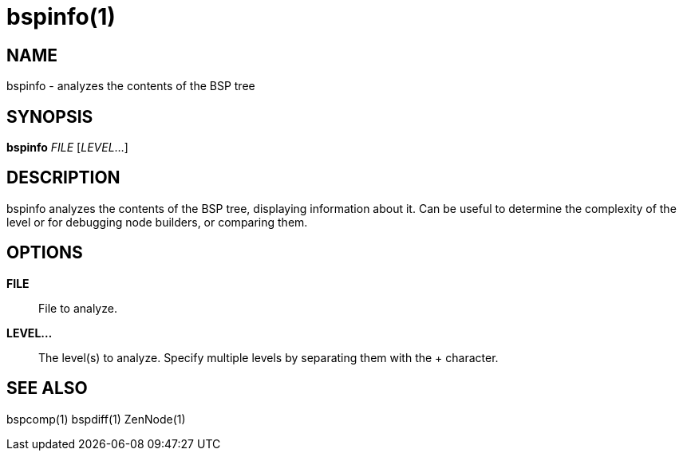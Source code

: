 bspinfo(1)
==========

NAME
----
bspinfo - analyzes the contents of the BSP tree

SYNOPSIS
--------
*bspinfo* 'FILE' ['LEVEL'...]

DESCRIPTION
-----------
bspinfo analyzes the contents of the BSP tree, displaying information
about it.  Can be useful to determine the complexity of the level or
for debugging node builders, or comparing them.

OPTIONS
-------
*FILE*::
    File to analyze.

*LEVEL...*::
    The level(s) to analyze.  Specify multiple levels by separating
    them with the + character.

SEE ALSO
--------
bspcomp(1) bspdiff(1) ZenNode(1)
